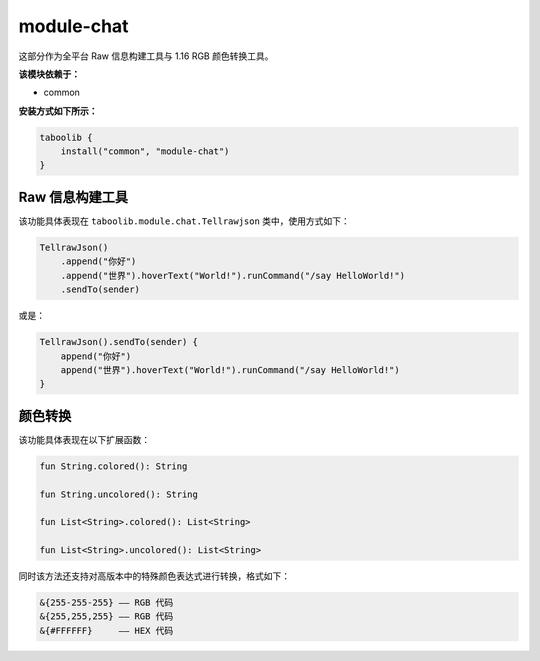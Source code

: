 ===========
module-chat
===========

这部分作为全平台 Raw 信息构建工具与 1.16 RGB 颜色转换工具。

**该模块依赖于：**

* common

**安装方式如下所示：**

.. code-block:: kotlin

    taboolib {
        install("common", "module-chat")
    }

Raw 信息构建工具
~~~~~~~~~~~~~~~

该功能具体表现在 ``taboolib.module.chat.Tellrawjson`` 类中，使用方式如下：

.. code-block:: kotlin

    TellrawJson()
        .append("你好")
        .append("世界").hoverText("World!").runCommand("/say HelloWorld!")
        .sendTo(sender)

或是：

.. code-block:: kotlin

    TellrawJson().sendTo(sender) {
        append("你好")
        append("世界").hoverText("World!").runCommand("/say HelloWorld!")
    }

颜色转换
~~~~~~~~

该功能具体表现在以下扩展函数：

.. code-block:: kotlin

    fun String.colored(): String

    fun String.uncolored(): String

    fun List<String>.colored(): List<String>

    fun List<String>.uncolored(): List<String>

同时该方法还支持对高版本中的特殊颜色表达式进行转换，格式如下：

.. code-block:: text

    &{255-255-255} —— RGB 代码
    &{255,255,255} —— RGB 代码
    &{#FFFFFF}     —— HEX 代码